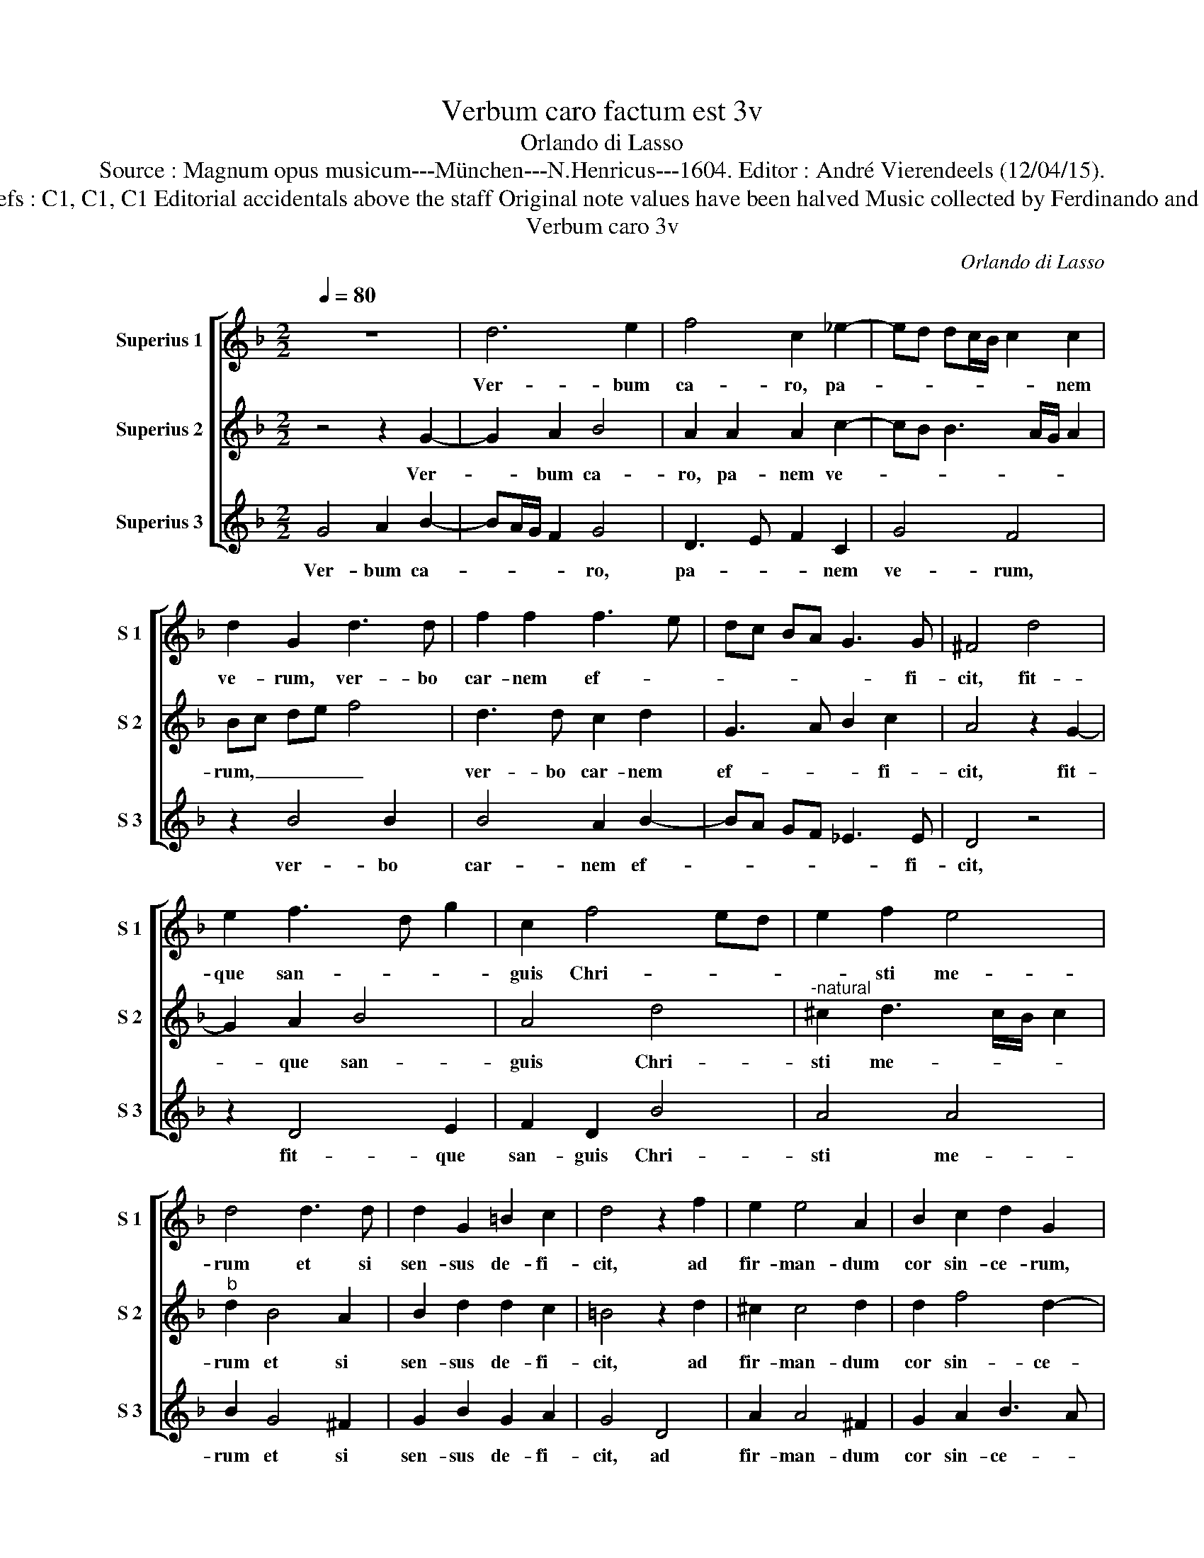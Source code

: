 X:1
T:Verbum caro factum est 3v
T:Orlando di Lasso
T:Source : Magnum opus musicum---München---N.Henricus---1604. Editor : André Vierendeels (12/04/15).
T:Notes : Original clefs : C1, C1, C1 Editorial accidentals above the staff Original note values have been halved Music collected by Ferdinando and Rodolpho di Lasso 
T:Verbum caro 3v
C:Orlando di Lasso
%%score [ 1 2 3 ]
L:1/8
Q:1/4=80
M:2/2
K:F
V:1 treble nm="Superius 1" snm="S 1"
V:2 treble nm="Superius 2" snm="S 2"
V:3 treble nm="Superius 3" snm="S 3"
V:1
 z8 | d6 e2 | f4 c2 _e2- | ed dc/B/ c2 c2 | d2 G2 d3 d | f2 f2 f3 e | dc BA G3 G | ^F4 d4 | %8
w: |Ver- bum|ca- ro, pa-|* * * * * * nem|ve- rum, ver- bo|car- nem ef- *|* * * * * fi-|cit, fit-|
 e2 f3 d g2 | c2 f4 ed | e2 f2 e4 | d4 d3 d | d2 G2 =B2 c2 | d4 z2 f2 | e2 e4 A2 | B2 c2 d2 G2 | %16
w: que san- * *|guis Chri- * *|* sti me-|rum et si|sen- sus de- fi-|cit, ad|fir- man- dum|cor sin- ce- rum,|
 z4 c4 | d4 c2 A2 | d3 e fe ed/c/ | dB c3 B BA/G/ | A2 A2 dc BA | G2 g3 f _ed | _e3 e d4- | %23
w: so-|la fi- des|suf- * * * * * *||* fi- cit, _ _ _|_ suf- * * *|* fi- cit.|
 !fermata!d8 |] %24
w: _|
V:2
 z4 z2 G2- | G2 A2 B4 | A2 A2 A2 c2- | cB B3 A/G/ A2 | Bc de f4 | d3 d c2 d2 | G3 A B2 c2 | %7
w: Ver-|* bum ca-|ro, pa- nem ve-||rum, _ _ _ _|ver- bo car- nem|ef- * * fi-|
 A4 z2 G2- | G2 A2 B4 | A4 d4 |"^-natural" ^c2 d3 c/B/ c2 |"^b" d2 B4 A2 | B2 d2 d2 c2 | %13
w: cit, fit-|* que san-|guis Chri-|sti me- * * *|rum et si|sen- sus de- fi-|
 =B4 z2 d2 | ^c2 c4 d2 | d2 f4 d2- | dc B3 A/G/ A2 | B2 G2 A2 c2- | c2 B2 c3 B/A/ | BG A3 G G2- | %20
w: cit, ad|fir- man- dum|cor sin- ce-||rum, so- la fi-|* des suf- * *||
 G2 ^F2 G2 g2- | gf _ed ed c=B | cG c4 =B2 | !fermata!=B8 |] %24
w: * fi- cit, suf-||* * * fi-|cit.|
V:3
 G4 A2 B2- | BA/G/ F2 G4 | D3 E F2 C2 | G4 F4 | z2 B4 B2 | B4 A2 B2- | BA GF _E3 E | D4 z4 | %8
w: Ver- bum ca-|* * * * ro,|pa- * * nem|ve- rum,|ver- bo|car- nem ef-|* * * * * fi-|cit,|
 z2 D4 E2 | F2 D2 B4 | A4 A4 | B2 G4 ^F2 | G2 B2 G2 A2 | G4 D4 | A2 A4 ^F2 | G2 A2 B3 A | G4 F4 | %17
w: fit- que|san- guis Chri-|sti me-|rum et si|sen- sus de- fi-|cit, ad|fir- man- dum|cor sin- ce- *|* rum,|
 z8 | G4 A4 | G2 F2 C2 _E2 | D2 dc BA GF | _ED C=B, C4- | C2 C2 G4- | !fermata!G8 |] %24
w: |so- la|fi- des suf fi-|cit, suf- * * * * *||* fi- cit.|_|

